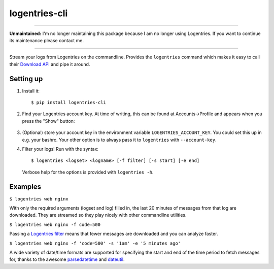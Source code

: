 logentries-cli
==============

.. image:: https://img.shields.io/pypi/v/loentries-clis.svg
   :target: https://pypi.org/project/logentries-cli/

----

**Unmaintained:** I'm no longer maintaining this package because I am no longer
using Logentries. If you want to continue its maintenance please contact me.

----

Stream your logs from Logentries on the commandline. Provides the ``logentries``
command which makes it easy to call their
`Download API <https://logentries.com/doc/api-download/>`_ and pipe it around.

Setting up
----------

1. Install it::

    $ pip install logentries-cli

2. Find your Logentries account key. At time of writing, this can be found at
   Accounts->Profile and appears when you press the "Show" button:

   .. figure:: https://raw.github.com/adamchainz/logentries-cli/master/account-key.png

3. (Optional) store your account key in the environment variable
   ``LOGENTRIES_ACCOUNT_KEY``. You could set this up in e.g. your bashrc. Your
   other option is to always pass it to ``logentries`` with ``--account-key``.

4. Filter your logs! Run with the syntax::

        $ logentries <logset> <logname> [-f filter] [-s start] [-e end]

   Verbose help for the options is provided with ``logentries -h``.


Examples
--------

``$ logentries web nginx``

With only the required arguments (logset and log) filled in, the last 20
minutes of messages from that log are downloaded. They are streamed so they
play nicely with other commandline utilities.

``$ logentries web nginx -f code=500``

Passing a `Logentries filter <https://logentries.com/doc/search/>`_ means that
fewer messages are downloaded and you can analyze faster.

``$ logentries web nginx -f 'code=500' -s '1am' -e '5 minutes ago'``

A wide variety of date/time formats are supported for specifying the start and
end of the time period to fetch messages for, thanks to the awesome
`parsedatetime <https://github.com/bear/parsedatetime>`_ and `dateutil
<https://dateutil.readthedocs.io/en/latest/>`_.
